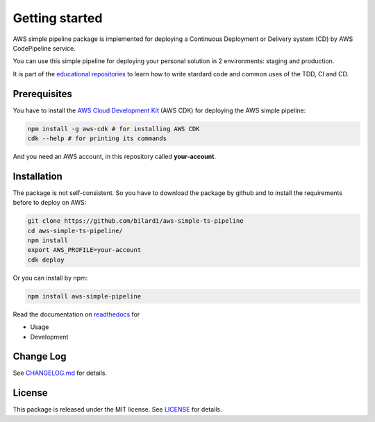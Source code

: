 Getting started
===============

AWS simple pipeline package is implemented for deploying a Continuous Deployment or Delivery system (CD) by AWS CodePipeline service.

You can use this simple pipeline for deploying your personal solution in 2 environments: staging and production.

It is part of the `educational repositories <https://github.com/pandle/materials>`_ to learn how to write stardard code and common uses of the TDD, CI and CD.

Prerequisites
#############

You have to install the `AWS Cloud Development Kit <https://docs.aws.amazon.com/cdk/latest/guide/>`_ (AWS CDK) for deploying the AWS simple pipeline:

.. code-block:: bash

    npm install -g aws-cdk # for installing AWS CDK
    cdk --help # for printing its commands

And you need an AWS account, in this repository called **your-account**.

Installation
############

The package is not self-consistent. So you have to download the package by github and to install the requirements before to deploy on AWS:

.. code-block:: bash

    git clone https://github.com/bilardi/aws-simple-ts-pipeline
    cd aws-simple-ts-pipeline/
    npm install
    export AWS_PROFILE=your-account
    cdk deploy

Or you can install by npm:

.. code-block:: bash

    npm install aws-simple-pipeline

Read the documentation on `readthedocs <https://aws-simple-ts-pipeline.readthedocs.io/en/latest/>`_ for

* Usage
* Development

Change Log
##########

See `CHANGELOG.md <https://github.com/bilardi/aws-simple-ts-pipeline/blob/master/CHANGELOG.md>`_ for details.

License
#######

This package is released under the MIT license.  See `LICENSE <https://github.com/bilardi/aws-simple-ts-pipeline/blob/master/LICENSE>`_ for details.
